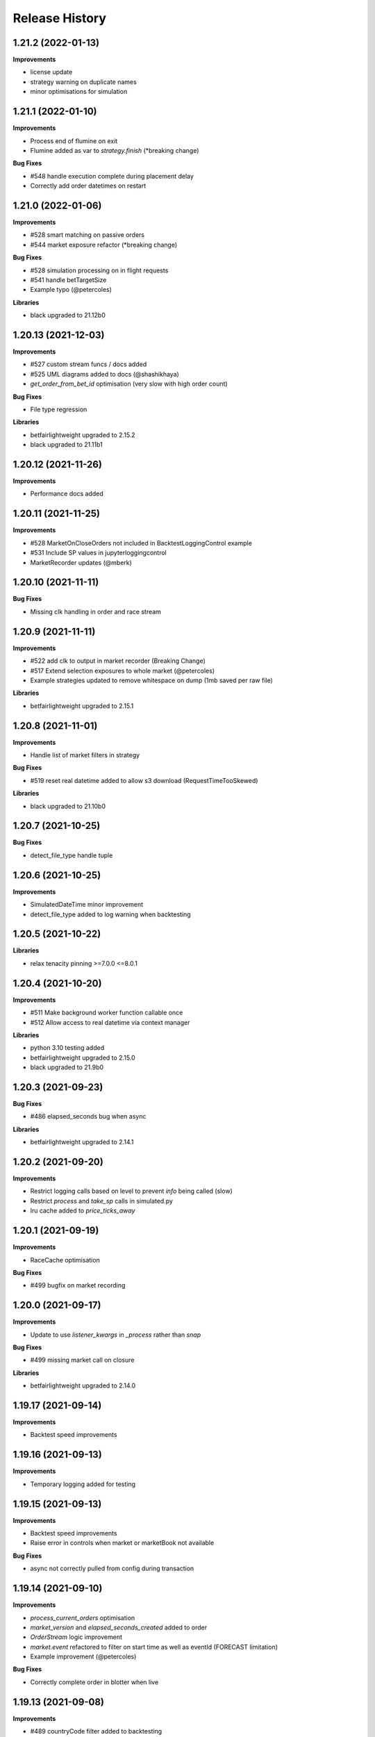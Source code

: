 .. :changelog:

Release History
---------------

1.21.2 (2022-01-13)
+++++++++++++++++++

**Improvements**

- license update
- strategy warning on duplicate names
- minor optimisations for simulation

1.21.1 (2022-01-10)
+++++++++++++++++++

**Improvements**

- Process end of flumine on exit
- Flumine added as var to `strategy.finish` (*breaking change)

**Bug Fixes**

- #548 handle execution complete during placement delay
- Correctly add order datetimes on restart

1.21.0 (2022-01-06)
+++++++++++++++++++

**Improvements**

- #528 smart matching on passive orders
- #544 market exposure refactor (*breaking change)

**Bug Fixes**

- #528 simulation processing on in flight requests
- #541 handle betTargetSize
- Example typo (@petercoles)

**Libraries**

- black upgraded to 21.12b0

1.20.13 (2021-12-03)
+++++++++++++++++++

**Improvements**

- #527 custom stream funcs / docs added
- #525 UML diagrams added to docs (@shashikhaya)
- `get_order_from_bet_id` optimisation (very slow with high order count)

**Bug Fixes**

- File type regression

**Libraries**

- betfairlightweight upgraded to 2.15.2
- black upgraded to 21.11b1

1.20.12 (2021-11-26)
+++++++++++++++++++

**Improvements**

- Performance docs added

1.20.11 (2021-11-25)
+++++++++++++++++++

**Improvements**

- #528 MarketOnCloseOrders not included in BacktestLoggingControl example
- #531 Include SP values in jupyterloggingcontrol
- MarketRecorder updates (@mberk)

1.20.10 (2021-11-11)
+++++++++++++++++++

**Bug Fixes**

- Missing clk handling in order and race stream

1.20.9 (2021-11-11)
+++++++++++++++++++

**Improvements**

- #522 add clk to output in market recorder (Breaking Change)
- #517 Extend selection exposures to whole market (@petercoles)
- Example strategies updated to remove whitespace on dump (1mb saved per raw file)

**Libraries**

- betfairlightweight upgraded to 2.15.1

1.20.8 (2021-11-01)
+++++++++++++++++++

**Improvements**

- Handle list of market filters in strategy

**Bug Fixes**

- #519 reset real datetime added to allow s3 download (RequestTimeTooSkewed)

**Libraries**

- black upgraded to 21.10b0

1.20.7 (2021-10-25)
+++++++++++++++++++

**Bug Fixes**

- detect_file_type handle tuple

1.20.6 (2021-10-25)
+++++++++++++++++++

**Improvements**

- SimulatedDateTime minor improvement
- detect_file_type added to log warning when backtesting

1.20.5 (2021-10-22)
+++++++++++++++++++

**Libraries**

- relax tenacity pinning >=7.0.0 <=8.0.1

1.20.4 (2021-10-20)
+++++++++++++++++++

**Improvements**

- #511 Make background worker function callable once
- #512 Allow access to real datetime via context manager

**Libraries**

- python 3.10 testing added
- betfairlightweight upgraded to 2.15.0
- black upgraded to 21.9b0

1.20.3 (2021-09-23)
+++++++++++++++++++

**Bug Fixes**

- #486 elapsed_seconds bug when async

**Libraries**

- betfairlightweight upgraded to 2.14.1

1.20.2 (2021-09-20)
+++++++++++++++++++

**Improvements**

- Restrict logging calls based on level to prevent `info` being called (slow)
- Restrict `process` and `take_sp` calls in simulated.py
- lru cache added to `price_ticks_away`

1.20.1 (2021-09-19)
+++++++++++++++++++

**Improvements**

- RaceCache optimisation

**Bug Fixes**

- #499 bugfix on market recording

1.20.0 (2021-09-17)
+++++++++++++++++++

**Improvements**

- Update to use `listener_kwargs` in `_process` rather than `snap`

**Bug Fixes**

- #499 missing market call on closure

**Libraries**

- betfairlightweight upgraded to 2.14.0

1.19.17 (2021-09-14)
+++++++++++++++++++

**Improvements**

- Backtest speed improvements

1.19.16 (2021-09-13)
+++++++++++++++++++

**Improvements**

- Temporary logging added for testing

1.19.15 (2021-09-13)
+++++++++++++++++++

**Improvements**

- Backtest speed improvements
- Raise error in controls when market or marketBook not available

**Bug Fixes**

- async not correctly pulled from config during transaction

1.19.14 (2021-09-10)
+++++++++++++++++++

**Improvements**

- `process_current_orders` optimisation
- `market_version` and `elapsed_seconds_created` added to order
- `OrderStream` logic improvement
- `market.event` refactored to filter on start time as well as eventId (FORECAST limitation)
- Example improvement (@petercoles)

**Bug Fixes**

- Correctly complete order in blotter when live

1.19.13 (2021-09-08)
+++++++++++++++++++

**Improvements**

- #489 countryCode filter added to backtesting
- Renamed config.hostname to config.customer_strategy_ref. This makes the use of the variable more explicit.
- WARNING: This change will affect users who set config.hostname. From this version onwards, they should set config.customer_strategy_ref.
- Docs / logging control updated

**Bug Fixes**

- #487 Backtesting transaction count maxing out (markets not ordered)

**Libraries**

- black upgraded to 21.8b0

1.19.12 (2021-08-27)
+++++++++++++++++++

**Bug Fixes**

- Prevent duplicate EC calls when backtesting

1.19.11 (2021-08-26)
+++++++++++++++++++

**Improvements**

- #480 Correctly simulate ClearedMarket event when backtesting/paper trading

**Libraries**

- betfairlightweight upgraded to 2.13.2

1.19.10 (2021-08-23)
+++++++++++++++++++

**Bug Fixes**

- #478 Listener kwargs / create bugfix

1.19.9 (2021-08-16)
+++++++++++++++++++

**Bug Fixes**

- #476 fixes and docs update for bflw 2.13.1

**Libraries**

- betfairlightweight upgraded to 2.13.1
- tenacity upgraded to 8.0.1

1.19.8 (2021-08-03)
+++++++++++++++++++

**Improvements**

- #472 Add order status and matched filter to blotter
- Assert on trading client lightweight
- OrderDataStream added to allow order stream data to be recorded as per market/race

**Libraries**

- betfairlightweight upgraded to 2.13.0
- black upgraded to 21.7b0
- python-json-logger upgraded to 2.0.2

1.19.7 (2021-07-12)
+++++++++++++++++++

**Improvements**

- #464 get session handling refactor to take oldest session

**Bug Fixes**

- #454 SP nr size adjustment (@jsphon)
- #464 wrong order state after multiple connection reset errors

1.19.6 (2021-07-09)
+++++++++++++++++++

**Improvements**

- #452 transaction force parameter (@flxbe)
- market `date_time_created` added

**Bug Fixes**

- #454 SP nr adjustments (@jsphon)
- Handle missing mc from historic files (@mlabour)

1.19.5 (2021-07-05)
+++++++++++++++++++

**Bug Fixes**

- #453 Replace Orders drop custom separator from order_id field
- Docs typo (@petercoles)

**Libraries**

- betfairlightweight upgraded to 2.12.2
- black upgraded to black==21.6b0

1.19.4 (2021-06-03)
+++++++++++++++++++

**Bug Fixes**

- Updates simulation class to use config latencies

1.19.3 (2021-06-03)
+++++++++++++++++++

**Bug Fixes**

- Set order to be executable after violating on market status  (@lunswor)

1.19.2 (2021-06-03)
+++++++++++++++++++

**Improvements**

- Move simulated latencies to config (@lunswor)
- Add control to validate market status  (@lunswor)

**Bug Fixes**

- MarketRecorder race condition on file load / remove txt only if aged

**Libraries**

- black upgraded to black==21.5b2

1.19.1 (2021-05-27)
+++++++++++++++++++

**Bug Fixes**

- Prevent race condition between execution and order stream

1.19.0 (2021-05-27)
+++++++++++++++++++

**Improvements**

- Process refactor to use current_order status (remove void/lapse to match betfair)
- Examples improvements

1.18.12 (2021-05-21)
+++++++++++++++++++

**Bug Fixes**

- Prevent race condition on executable/execution_complete and new orders

1.18.11 (2021-05-20)
+++++++++++++++++++

**Improvements**

- Market recorder refactored to have a single processor thread to remove blocking

**Bug Fixes**

- Add order stream start delay and snap pickup
- Missing update current order

1.18.10 (2021-05-17)
+++++++++++++++++++

**Bug Fixes**

- Logging control fix, trade event not triggered

1.18.9 (2021-05-17)
+++++++++++++++++++

**Improvements**

- Notes and market notes added to order (potential race condition fix on transaction)

**Bug Fixes**

- #433 Liability persistence types not checked for <= 2 decimal places (@petercoles)

1.18.8 (2021-05-14)
+++++++++++++++++++

**Improvements**

- Simulation optimisations

**Bug Fixes**

- #173 dead heat profit calculation (@lunswor)
- listenerKwargs inplay / MoC / SP orders fix (@jsphon)

**Libraries**

- black upgraded to 21.5b1

1.18.7 (2021-05-10)
+++++++++++++++++++

**Bug Fixes**

- #423 get_exposures() replace fix (@jsphon)

1.18.6 (2021-05-06)
+++++++++++++++++++

**Improvements**

- Stream retry timeout bumped to 60s
- Docs improved
- get_file_md tuple handing (race stream)

**Libraries**

- black upgraded to 21.5b0
- dependabot native added

1.18.5 (2021-04-26)
+++++++++++++++++++

**Improvements**

- #121 simulation improvements and further validations

**Libraries**

- black upgraded to 21.4b0

1.18.4 (2021-04-20)
+++++++++++++++++++

**Bug Fixes**

- Duplicate Trade logging handled and has_trade added to Blotter

1.18.3 (2021-04-16)
+++++++++++++++++++

**Improvements**

- 503 errors logged as warnings to prevent duplicate log messages propagating through to services such as sentry.io

**Bug Fixes**

- MarketRecorder example updated to handle orjson/speed use

1.18.2 (2021-04-12)
+++++++++++++++++++

**Improvements**

- #217 error handling improvements

**Bug Fixes**

- Blotter live orders mutable bugfix
- MarketRecorder example clean up fix

1.18.1 (2021-04-08)
+++++++++++++++++++

**Improvements**

- `market_type` filter enabled when backtesting markets
- Remove temp logging

**Bug Fixes**

- Validate logging typo

1.18.0 (2021-04-07)
+++++++++++++++++++

**Improvements**

- #404 Multi market processing (concurrent event market processing)
- strategy order placement depreciated (breaking change as per warning version 1.17.0)
- strategy.log_validation_failures depreciated (breaking change as per warning version 1.17.7)
- #185 Cleared order added to order object on closure (@arch4672)
- gzip market catalogue data in marketrecorder.py example

**Bug Fixes**

- Nasty bug fixed in the way live orders are completed when backtesting (has potentially impacted previous tests)
- Trade.create_order now correctly pulls handicap from trade (was defaulting to 0)

1.17.15 (2021-03-25)
+++++++++++++++++++

**Improvements**

- Blotter exposure refactoring out the get_worst_possible_profit method (@jsphon)
- Market recorder example updated to use gzip compression

1.17.14 (2021-03-24)
+++++++++++++++++++

**Improvements**

- Execution / thread pool state logging
- Default market recorder example to not remove files on clean up

1.17.13 (2021-03-22)
+++++++++++++++++++

**Improvements**

- Market recorder mode added to client (@jorgegarcia7)
- Further execution logging (trying to find time)

1.17.12 (2021-03-15)
+++++++++++++++++++

**Improvements**

- Logging control cleanup / docs

**Bug Fixes**

- missing if in process.py to check order status

1.17.11 (2021-03-12)
+++++++++++++++++++

**Improvements**

- order context added

**Bug Fixes**

- Prevent duplicate order logging control calls

1.17.10 (2021-03-12)
+++++++++++++++++++

**Improvements**

- async placeOrder handling added, defaults to False via config.py
- Execution logging improvements

**Bug Fixes**

- Handle race condition (seen daily) where cancel is not correctly update to execution complete

1.17.9 (2021-03-09)
+++++++++++++++++++

**Improvements**

- Remove session close in execution when removing stale sessions (very slow)
- Refactor closure worker to check all closed markets requiring clearing

**Libraries**

- betfairlightweight upgraded to 2.12.1

1.17.8 (2021-03-08)
+++++++++++++++++++

**Improvements**

- Allow kwargs to be passed to `trade.create_order`
- Correct handling off completed offset orders

**Bug Fixes**

- Prevent closure functions being called on a recorder closure

1.17.7 (2021-03-05)
+++++++++++++++++++

**Improvements**

- strategy.log_validation_failures marked for depreciation and logging pushed up to trading control
- strategy.multi_order_trades var added to allow multiple orders to be placed under a single trade
- RunnerContext trades made public
- Docs cleanup and unused trade vars removed
- config.max_workers renamed to max_execution_workers (*breaking change)

**Bug Fixes**

- Prevent double counting of trades if place called more than once

1.17.6 (2021-03-05)
+++++++++++++++++++

**Improvements**

- trade id added to context to prevent race condition and better visibility on live trades

**Bug Fixes**

- incorrect handling of replace on runner context fix (adds to live trade count)

1.17.5 (2021-03-01)
+++++++++++++++++++

**Bug Fixes**

- #382 replace order failure fix (no execute)

1.17.4 (2021-02-26)
+++++++++++++++++++

**Improvements**

- Transaction id and logging added
- max_workers moved to config to allow int to be configurable

1.17.3 (2021-02-25)
+++++++++++++++++++

**Improvements**

- Potential thread pool exhaustion logging added

1.17.2 (2021-02-25)
+++++++++++++++++++

**Improvements**

- Allow patching of stream retry wait arg

**Bug Fixes**

- Incorrect handling of potential exposure in control

1.17.1 (2021-02-24)
+++++++++++++++++++

**Improvements**

- Current and total transactions available from client
- `blotter.strategy_selection_orders` func added (speed improvement on exposure calc)

**Bug Fixes**

- Refactor of client transaction control to correctly apply the 5000 limit

1.17.0 (2021-02-22)
+++++++++++++++++++

**Improvements**

- Major refactor to order placement using Transaction class to allow user control over order placement
- Trading controls executed on place rather than OrderPackage level (Breaking change to controls)
- strategy order placement to be depreciated (Breaking change from version 1.18.0)
- OrderPackage no longer processed through the queue (quicker tick to trade)
- Error correctly raised on duplicate place calls
- Execution worker count bumped

1.16.3 (2021-02-08)
+++++++++++++++++++

**Bug Fixes**

- Minor fix when combining data and market stream strategies

1.16.2 (2021-02-05)
+++++++++++++++++++

**Improvements**

- Blotter strategy orders added for faster lookup
- Strategy name hash cached
- Minor selection_exposure optimisations
- Simulated optimisations

1.16.1 (2021-01-28)
+++++++++++++++++++

**Improvements**

- Various optimisations on pending_packages and low level listener updates
- Cache stream_id when backtesting
- Always run integrations tests (now possible with faster backtesting from bflw 2.12.0)

1.16.0 (2021-01-25)
+++++++++++++++++++

**Improvements**

- bflw changes / further listener optimisations

**Libraries**

- betfairlightweight upgraded to 2.12.0

1.15.4 (2021-01-18)
+++++++++++++++++++

**Improvements**

- Restrict catalogue requests to market version update

**Bug Fixes**

- #192 correctly lapse limit orders

**Libraries**

- betfairlightweight upgraded to 2.11.2

1.15.3 (2021-01-11)
+++++++++++++++++++

**Bug Fixes**

- Correctly handle runner removal / order void for LimitOnClose/MarketOnClose orders

1.15.2 (2021-01-11)
+++++++++++++++++++

**Improvements**

- Order execution args added on place/cancel/update/replace
- License update
- Example update (@lunswor)

**Bug Fixes**

- #358 dynamic keep alive (based on trading client)

**Libraries**

- py3.5 removed from setup.py

1.15.1 (2020-12-28)
+++++++++++++++++++

**Improvements**

- #356 Jupyter logging control added (POC) with info improvements
- #344 lookup cache added and info optimisations
- #327 correctly return orderStatus
- Middleware optimisation by only processing updated runners
- Minor test improvements

**Libraries**

- betfairlightweight upgraded to 2.11.1

1.15.0 (2020-12-07)
+++++++++++++++++++

**Improvements**

- Updates for bflw 2.11.0
- logging improved on orphan orders

**Bug Fixes**

- #347 incorrect adjustment factor (sub 1.01)

**Libraries**

- betfairlightweight upgraded to 2.11.0

1.14.13 (2020-12-05)
+++++++++++++++++++

**Improvements**

- Backtest market catalogue middleware example (@lunswor)
- #344 Initial work on improving calls when subscribed to 5k+ markets

**Bug Fixes**

- #342 market/limit on close order size remaining bug

1.14.12 (2020-11-28)
+++++++++++++++++++

**Improvements**

- 'on_process' function optimised

**Libraries**

- betfairlightweight upgraded to 2.10.2

1.14.11 (2020-11-25)
+++++++++++++++++++

**Improvements**

- Flaky flaky integration tests

**Bug Fixes**

- Missing 'on_process' function (now subclassed)

1.14.10 (2020-11-25)
+++++++++++++++++++

**Bug Fixes**

- Revert removal of `add_stream` (removed by accident)

1.14.9 (2020-11-25)
+++++++++++++++++++

**Improvements**

- Historic stream cleanup for bflw 2.10.1
- Adding logging of order validation

**Libraries**

- betfairlightweight upgraded to 2.10.1

1.14.8 (2020-11-16)
+++++++++++++++++++

**Improvements**

- Config event added and processed on start

**Bug Fixes**

- #320 prevent market on close limit order when below min bsp liability

1.14.7 (2020-11-14)
+++++++++++++++++++

**Improvements**

- Minor bug on initial init with calculate_traded func

1.14.6 (2020-11-13)
+++++++++++++++++++

**Improvements**

- Refactor on calculate_traded func (15% speed increase)

**Bug Fixes**

- Refactoring create_order_from_current, so that it is not dependent on the '-' separator (@jsphon)

1.14.5 (2020-11-11)
+++++++++++++++++++

**Improvements**

- Docs cleanup

**Bug Fixes**

- #318 process customer order ref
- Rounding on order properties

1.14.4 (2020-11-05)
+++++++++++++++++++

**Improvements**

- #310 typing update and bool return added on stream
- add min_bet_validation flag to prevent control checking min size

**Bug Fixes**

- filters out violated orders from being used to calculate the selection exposure (@lunswor)
- handle simulated cancel when size reduction is larger than size remaining
- pass correct size into create replace order based on api response
- #314 Calculates size_remaining from size and size_matched when not set from placeResponse

1.14.3 (2020-11-02)
+++++++++++++++++++

**Improvements**

- size reduction bug

1.14.2 (2020-11-02)
+++++++++++++++++++

**Improvements**

- _process_cleared_orders called on market closure when backtesting / paper trading
- size reduction handling added to simulated execution on cancel
- Add py3.9 actions test

**Libraries**

- betfairlightweight upgraded to 2.10.0 (exchange stream api release 10/11/20)

1.14.1 (2020-10-29)
+++++++++++++++++++

**Improvements**

- #297 add violation msg to order on violation
- Graceful worker shutdown
- Terminate worker example added

**Libraries**

- betfairlightweight upgraded to 2.9.2
- python-json-logger upgraded to 2.0.1

1.14.0 (2020-10-12)
+++++++++++++++++++

**Improvements**

- Prevent MarketBook latency logging when update is from a snap

**Bug Fixes**

- #291 Bug in calculated_unmatched_exposure func

**Libraries**

- betfairlightweight upgraded to 2.9.0 (#248 memory leak)

1.13.1 (2020-10-08)
+++++++++++++++++++

**Improvements**

- Updates the pricerecorder example method parameters (@lunswor)
- #248 Remove runner_context from strategy on market remove
- #287 order separator (jsphon)

1.13.0 (2020-10-05)
+++++++++++++++++++

**Improvements**

- #270 strategy exposure improvements on trading control

**Bug Fixes**

- Handle unhandled exceptions in execution
- Replace now fixed (regression on removal of `order_package.market`
- Backtest process orders now called before strategy calls *impacts backtesting profit*

**Libraries**

- python-json-logger upgraded to 2.0.0

1.12.3 (2020-09-28)
+++++++++++++++++++

**Bug Fixes**

- Missing book / bet_delay in live fix

1.12.2 (2020-09-28)
+++++++++++++++++++

**Bug Fixes**

- #248 completely remove circular reference to market->blotter
- Correct market closure when recording data (raw)

1.12.1 (2020-09-21)
+++++++++++++++++++

**Bug Fixes**

- #275 Laying Limit Orders, Persistence Type MARKET_ON_CLOSE (@jsphon)
- PR added to actions

1.12.0 (2020-09-14)
+++++++++++++++++++

**Improvements**

- #269 latency warning added

**Bug Fixes**

- #248 addition of weakref to try and break circular reference (@synapticarbors) + deletion of each event

**Libraries**

- betfairlightweight upgraded to 2.8.0 (orjson)
- black updated to 20.8b1

1.11.2 (2020-08-28)
+++++++++++++++++++

**Improvements**

- Minor refactor and test improvements on FlumineBacktest
- Tennis/inplayservice worker example added

**Bug Fixes**

- Validates runner is active on placeOrder when simulating (@lunswor)
- Complete.trade moved to when order or trade status updates rather than process.py, previously it was missing any orders that violated when no other orders active

1.11.1 (2020-08-24)
+++++++++++++++++++

**Improvements**

- #187 strategy and trade runner context additions

**Bug Fixes**

- Handling for SP orders on startup
- Bug fix on client control max orders when backtesting

1.11.0 (2020-08-03)
+++++++++++++++++++

**Improvements**

- invested migrated to executable_orders on RunnerContext *breaking change
- Use MarketCatalogue where available for market descriptions
- Create session added, sessions closed and deleted if stale for 200s or more

**Bug Fixes**

- Limit process to limit orders to prevent SP orders from being completed when not + test bug fix

1.10.6 (2020-08-10)
+++++++++++++++++++

**Bug Fixes**

- Prevent closed markets being removed when paper trading
- Fix missing MarketBook from market (closes #FLUMINE-PROD-EE)

1.10.5 (2020-08-04)
+++++++++++++++++++

**Bug Fixes**

- Prevent closed markets being removed when backtesting
- Adds check to check removal_adjustment_factor is not None when processing runner removal (@lunswor)

1.10.4 (2020-08-03)
+++++++++++++++++++

**Improvements**

- updates for bflw 2.7.2

**Libraries**

- betfairlightweight upgraded to 2.7.2

1.10.3 (2020-08-03)
+++++++++++++++++++

**Bug Fixes**

- Handle missing id in raw data (race stream)
- Handle no market passed to market recorder (race stream)

1.10.2 (2020-08-03)
+++++++++++++++++++

**Improvements**

- _process_raw_data refactored to create market objects and call market.closed_market on closure

**Bug Fixes**

- Docs typo (thanks @petercoles)

**Libraries**

- betfairlightweight upgraded to 2.7.1

1.10.1 (2020-07-20)
+++++++++++++++++++

**Bug Fixes**

- Add middleware moved to init, Simulated needs to be the first middleware

1.10.0 (2020-07-20)
+++++++++++++++++++

**Improvements**

- #180 client paper trade now implemented
- #193 initial work on multi client implementation
- #192 simulation improvements with handling on runner removal

1.9.3 (2020-07-17)
+++++++++++++++++++

**Bug Fixes**

- Move remove_markets logic to process_closed_markets (previously not called if no orders)
- Travis remove py3.5

1.9.2 (2020-07-16)
+++++++++++++++++++

**Improvements**

- update_market_notes refactor and move to utils to make patching easier

**Bug Fixes**

- Market.closed now updated when reopened + logging improvements

1.9.1 (2020-07-15)
+++++++++++++++++++

**Improvements**

- #184 package retry on error (limited to 3 with back-off)
- requests.Session now closed and deleted

1.9.0 (2020-07-13)
+++++++++++++++++++

**Improvements**

- #201 requests session kept and reused to reduce latency
- Middleware add/remove market functions added and integrated into Simulated
- Logging improvements

**Libraries**

- betfairlightweight upgraded to 2.6.0

1.8.2 (2020-07-06)
+++++++++++++++++++

**Improvements**

- Previous 'middle' and 'matched' added to simulated

**Bug Fixes**

- Simulated bug fix on when data is not recorded from the beginning
- Client control 'None' bug fix

1.8.1 (2020-06-30)
+++++++++++++++++++

**Bug Fixes**

- Reduce MC count (debugging seg fault)

1.8.0 (2020-06-29)
+++++++++++++++++++

**Improvements**

- Custom historical listener/stream added
- Large order count (per market) optimisations
- #203 client transaction count
- #224 multi market processing

**Bug Fixes**

- #221 RuntimeError: market/order looping

**Libraries**

- betfairlightweight upgraded to 2.5.0

1.7.0 (2020-06-15)
+++++++++++++++++++

**Improvements**

- market_notes added to Trade
- market removed after closed for 3600 seconds
- client.best_price_execution handling added

1.6.8 (2020-06-10)
+++++++++++++++++++

**Improvements**

- Simulated optimisations on matched size/price (@jsphon)

**Libraries**

- betfairlightweight upgraded to 2.4.0

1.6.7 (2020-06-08)
+++++++++++++++++++

**Improvements**

- #185 cleared orders meta implemented
- Order.elapsed_seconds_executable added

1.6.6 (2020-06-08)
+++++++++++++++++++

**Improvements**

- Error handling added to logging control

**Bug Fixes**

- Incorrect event type passed to log_control

1.6.5 (2020-06-08)
+++++++++++++++++++

**Improvements**

- #205 MarketBook publishTime added to simulated.matched / order.execution_complete time added
- Controls error message added
- Info properties improved
- Order/Trade .complete refactored

**Bug Fixes**

- Log order moved to after execution (missing betId)

1.6.4 (2020-06-08)
+++++++++++++++++++

**Improvements**

- Client passed in AccountBalance event
- PublishTime added to order (MarketBook)
- GH Actions fixed

1.6.3 (2020-06-03)
+++++++++++++++++++

**Improvements**

- #178 Client order stream disable/enable
- #179 Info properties

**Bug Fixes**

- #191 missing git config

1.6.2 (2020-06-03)
+++++++++++++++++++

**Improvements**

- #191 Github actions added for testing and deployment

1.6.1 (2020-06-02)
+++++++++++++++++++

**Bug Fixes**

- #195 refactor to prevent RuntimeError

1.6.0 (2020-06-02)
+++++++++++++++++++

**Improvements**

- #175 Update/Replace simulated handling
- Trade context manager added

**Bug Fixes**

- #163 selection exposure improvement
- BetfairExecution replace bugfix

1.5.7 (2020-06-01)
+++++++++++++++++++

**Bug Fixes**

- Sentry uses name in extra so do not override.

1.5.6 (2020-06-01)
+++++++++++++++++++

**Improvements**

- #186 Error handling when calling strategy functions
- Start delay bumped on workers and name changed
- Minor typos / cleanups

1.5.5 (2020-05-29)
+++++++++++++++++++

**Improvements**

- Missing Middleware inheritance
- get_sp added

**Bug Fixes**

- MarketCatalogue missing from Market when logged

1.5.4 (2020-05-22)
+++++++++++++++++++

**Bug Fixes**

- Market close bug

1.5.3 (2020-05-22)
+++++++++++++++++++

**Improvements**

- Market properties added

**Bug Fixes**

- Memory leak in historical stream fixed (queue)
- process_closed_market bug fix in process logic

1.5.2 (2020-05-21)
+++++++++++++++++++

**Bug Fixes**

- pypi bug?

1.5.1 (2020-05-21)
+++++++++++++++++++

**Improvements**

- Worker refactor to make init simpler when adding custom workers

1.5.0 (2020-05-21)
+++++++++++++++++++

**Improvements**

- Logging control added and integrated
- PriceRecorder example added
- Balance polling added
- Cleared Orders/Market polling added
- Trade.notes added
- Middleware moved to flumine level
- SimulatedMiddleware refactored to handle all logic
- Context added to worker functionality

1.4.0 (2020-05-13)
+++++++++++++++++++

**Improvements**

- Simulated execution created (place/cancel only)
- Backtest simulation created and integrated
- patching added, major speed improvements

**Bug Fixes**

- Handicap missing from order
- Client update account details added
- Replace/Update `update_data` fix (now cleared)

**Libraries**

- betfairlightweight upgraded to 2.3.1

1.3.0 (2020-04-28)
+++++++++++++++++++

**Improvements**

- BetfairExecution now live (place/cancel/update/replace)
- Trading and Client controls now live
- Trade/Order logic created and integrated
- OrderPackage created for execution
- Market class created
- process.py created to handle order/trade logic and linking
- Market catalogue worker added
- Blotter created with some initial functions (selection_exposure)
- Strategy runner_context added to handle selection investment
- OrderStream created and integrated

**Bug Fixes**

- Error handling on keep_alive worker added

**Libraries**

- requests added as dependency

1.2.0 (2020-04-06)
+++++++++++++++++++

**Improvements**

- Backtest added and HistoricalStream refactor (single threaded)
- Flumine clients created and integrated
- MarketCatalogue polling worker added

**Libraries**

- betfairlightweight upgraded to 2.3.0

1.1.0 (2020-03-09)
+++++++++++++++++++

**Improvements**

- `context` added to strategy
- `.start` / `.add` refactored to make more sense
- HistoricalStream added and working but will change in the future to not use threads (example added)

**Libraries**

- betfairlightweight upgraded to 2.1.0

1.0.0 (2020-03-02)
+++++++++++++++++++

**Improvements**

- Refactor to trading framework / engine
- Remove recorder/storage engine and replace with 'strategies'
- Market and data streams added
- Background worker class added
- Add docs
- exampleone added

**Libraries**

- betfairlightweight upgraded to 2.0.1
- Add tenacity 5.0.3
- Add python-json-logger 0.1.11

0.9.0 (2020-01-06)
+++++++++++++++++++

**Improvements**

- py3.7/3.8 testing and Black fmt
- main.py update to remove flumine hardcoding
- Remove docker and change to 'main.py' example
- Refactor to local_dir so that it can be overwritten

**Bug Fixes**

- File only loaded if < than 1 line
- FLUMINE_DATA updated to /tmp to prevent permission issues

**Libraries**

- betfairlightweight upgraded to 1.10.4
- Add py3.8 support

0.8.1 (2019-09-30)
+++++++++++++++++++

**Improvements**

- logging improvements (exc_info)
- Python 3.4 removed and 3.7 support added

**Libraries**

- betfairlightweight upgraded to 1.10.3

0.8.0 (2019-09-09)
+++++++++++++++++++

**Improvements**

- black fmt
- _async renamed to `async_` to match bflw
- py3.7 added to travis
- #28 readme update

**Libraries**

- betfairlightweight upgraded to 1.10.2

